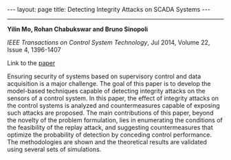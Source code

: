 #+OPTIONS:   H:4 num:nil toc:nil author:nil timestamp:nil tex:t 
#+BEGIN_HTML
---
layout: page
title: Detecting Integrity Attacks on SCADA Systems 
---
#+END_HTML
--------------------------------

*Yilin Mo, Rohan Chabukswar and Bruno Sinopoli*

/IEEE Transactions on Control System Technology/, Jul 2014, Volume 22, Issue 4, 1396-1407

Link to the [[../../../public/papers/j12replay.pdf][paper]]

Ensuring security of systems based on supervisory control and data acquisition is a major challenge. The goal of this paper is to develop the model-based techniques capable of detecting integrity attacks on the sensors of a control system. In this paper, the effect of integrity attacks on the control systems is analyzed and countermeasures capable of exposing such attacks are proposed. The main contributions of this paper, beyond the novelty of the problem formulation, lies in enumerating the conditions of the feasibility of the replay attack, and suggesting countermeasures that optimize the probability of detection by conceding control performance. The methodologies are shown and the theoretical results are validated using several sets of simulations.

